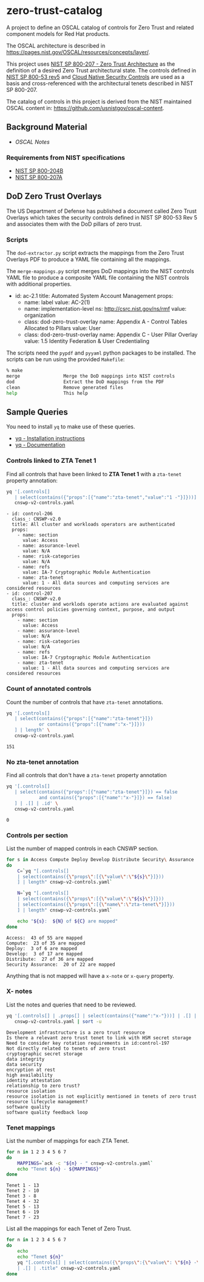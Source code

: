 * zero-trust-catalog

A project to define an OSCAL catalog of controls for Zero Trust and related component models for
Red Hat products.

The OSCAL architecture is described in https://pages.nist.gov/OSCAL/resources/concepts/layer/.

This project uses [[https://nvlpubs.nist.gov/nistpubs/SpecialPublications/NIST.SP.800-207.pdf][NIST SP 800-207 - Zero Trust Architecture]] as the definition of a desired Zero
Trust architectural state. The controls defined in [[https://nvlpubs.nist.gov/nistpubs/SpecialPublications/NIST.SP.800-53r5.pdf][NIST SP 800-53 rev5]] and
[[https://github.com/cloud-native-security-controls/controls-catalog][Cloud Native Security Controls]] are used as a basis and cross-referenced with the architectural
tenets described in NIST SP 800-207.

The catalog of controls in this project is derived from the NIST maintained OSCAL content in:
https://github.com/usnistgov/oscal-content.

** Background Material

+ [[doc/README.org][OSCAL Notes]]

*** Requirements from NIST specifications

+ [[file:NIST/nist-sp-800-204b.org][NIST SP 800-204B]]
+ [[file:NIST/nist-sp-800-207a.org][NIST SP 800-207A]]

** DoD Zero Trust Overlays

The US Department of Defense has published a document called Zero Trust Overlays which takes the
security controls defined in NIST SP 800-53 Rev 5 and associates them with the DoD pillars of
zero trust.

*** Scripts

The ~dod-extractor.py~ script extracts the mappings from the Zero Trust Overlays PDF to produce
a YAML file containing all the mappings.

The ~merge-mappings.py~ script merges DoD mappings into the NIST controls YAML file to produce a
composite YAML file containing the NIST controls with additional properties.

#+begin_example yaml
- id: ac-2.1
  title: Automated System Account Management
  props:
  - name: label
    value: AC-2(1)
  - name: implementation-level
    ns: http://csrc.nist.gov/ns/rmf
    value: organization
  - class: dod-zero-trust-overlay
    name: Appendix A - Control Tables Allocated to Pillars
    value: User
  - class: dod-zero-trust-overlay
    name: Appendix C - User Pillar Overlay
    value: 1.5 Identity Federation & User Credentialing
#+end_example

The scripts need the ~pypdf~ and ~pyyaml~ python packages to be installed. The scripts can be
run using the provided ~Makefile~:

#+begin_src sh
% make
merge                Merge the DoD mappings into NIST controls
dod                  Extract the DoD mappings from the PDF
clean                Remove generated files
help                 This help
#+end_src

** Sample Queries

You need to install ~yq~ to make use of these queries.

+ [[https://github.com/mikefarah/yq?tab=readme-ov-file#install][yq - Installation instructions]]
+ [[https://mikefarah.gitbook.io/yq][yq - Documentation]]

*** Controls linked to ZTA Tenet 1

Find all controls that have been linked to *ZTA Tenet 1* with a ~zta-tenet~ property annotation:

#+begin_src sh :results output :exports both
yq '[.controls[]
   | select(contains({"props":[{"name":"zta-tenet","value":"1 -"}]}))]' \
   cnswp-v2-controls.yaml
#+end_src

#+RESULTS:
#+begin_example
- id: control-206
  class_: CNSWP-v2.0
  title: All cluster and workloads operators are authenticated
  props:
    - name: section
      value: Access
    - name: assurance-level
      value: N/A
    - name: risk-categories
      value: N/A
    - name: refs
      value: IA-7 Cryptographic Module Authentication
    - name: zta-tenet
      value: 1 - All data sources and computing services are considered resources
- id: control-207
  class_: CNSWP-v2.0
  title: cluster and worklods operate actions are evaluated against access control policies governing context, purpose, and output
  props:
    - name: section
      value: Access
    - name: assurance-level
      value: N/A
    - name: risk-categories
      value: N/A
    - name: refs
      value: IA-7 Cryptographic Module Authentication
    - name: zta-tenet
      value: 1 - All data sources and computing services are considered resources
#+end_example

*** Count of annotated controls

Count the number of controls that have ~zta-tenet~ annotations.

#+begin_src sh :results output :exports both
yq '[.controls[]
   | select(contains({"props":[{"name":"zta-tenet"}]})
            or contains({"props":[{"name":"x-"}]}))
   ] | length' \
   cnswp-v2-controls.yaml
#+end_src

#+RESULTS:
: 151

*** No zta-tenet annotation

Find all controls that don't have a ~zta-tenet~ property annotation

#+begin_src sh :results output :exports both
yq '[.controls[]
   | select(contains({"props":[{"name":"zta-tenet"}]}) == false
            and contains({"props":[{"name":"x-"}]}) == false)
   ] | .[] | .id' \
   cnswp-v2-controls.yaml
#+end_src

#+RESULTS:
: 0

*** Controls per section

List the number of mapped controls in each CNSWP section.

#+begin_src sh :results output :exports both
for s in Access Compute Deploy Develop Distribute Security\ Assurance
do
    C=`yq "[.controls[]
    | select(contains({\"props\":[{\"value\":\"${s}\"}]}))
    ] | length" cnswp-v2-controls.yaml`

    N=`yq "[.controls[]
    | select(contains({\"props\":[{\"value\":\"${s}\"}]}))
    | select(contains({\"props\":[{\"name\":\"zta-tenet\"}]}))
    ] | length" cnswp-v2-controls.yaml`

    echo "${s}:  ${N} of ${C} are mapped"
done
#+end_src

#+RESULTS:
: Access:  43 of 55 are mapped
: Compute:  23 of 35 are mapped
: Deploy:  3 of 6 are mapped
: Develop:  3 of 17 are mapped
: Distribute:  27 of 36 are mapped
: Security Assurance:  20 of 22 are mapped

Anything that is not mapped will have a ~x-note~ or ~x-query~ property.

*** X- notes

List the notes and queries that need to be reviewed.

#+begin_src sh :results output :exports both
yq '[.controls[] | .props[] | select(contains({"name":"x-"}))] | .[] | .value ' \
   cnswp-v2-controls.yaml | sort -u
#+end_src

#+RESULTS:
#+begin_example
Development infrastructure is a zero trust resource
Is there a relevant zero trust tenet to link with HSM secret storage
Need to consider key rotation requirements in id:control-197
Not directly related to tenets of zero trust
cryptographic secret storage
data integrity
data security
encryption at rest
high availability
identity attestation
relationship to zero trust?
resource isolation
resource isolation is not explicitly mentioned in tenets of zero trust
resource lifecycle management?
software quality
software quality feedback loop
#+end_example

*** Tenet mappings

List the number of mappings for each ZTA Tenet.

#+begin_src sh :results output :exports both
for n in 1 2 3 4 5 6 7
do
    MAPPINGS=`ack -c "${n} - " cnswp-v2-controls.yaml`
    echo "Tenet ${n} - ${MAPPINGS}"
done
#+end_src

#+RESULTS:
: Tenet 1 - 13
: Tenet 2 - 10
: Tenet 3 - 8
: Tenet 4 - 32
: Tenet 5 - 13
: Tenet 6 - 19
: Tenet 7 - 23

List all the mappings for each Tenet of Zero Trust.

#+begin_src sh :results output :exports both
for n in 1 2 3 4 5 6 7
do
    echo
    echo "Tenet ${n}"
    yq "[.controls[] | select(contains({\"props\":{\"value\": \"${n} -\"}}))]
    | .[] | .title" cnswp-v2-controls.yaml
done
#+end_src

